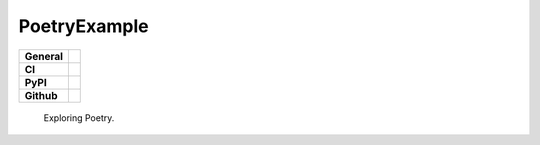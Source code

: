 =============
PoetryExample
=============

+-----------+------------------------------------------------------------------------------------+
|**General**| |maintenance_y| |semver| |license|                                                 |
+-----------+------------------------------------------------------------------------------------+
|**CI**     | |codestyle| |codecov|                                                              |
+-----------+------------------------------------------------------------------------------------+
|**PyPI**   | |pypi_release| |pypi_py_versions| |pypi_status| |pypi_format| |pypi_downloads|     |
+-----------+------------------------------------------------------------------------------------+
|**Github** | |gh_issues| |gh_language| |gh_last_commit| |gh_deployment|                         |
+-----------+------------------------------------------------------------------------------------+


    Exploring Poetry.


.. General

.. |maintenance_n| image:: https://img.shields.io/badge/Maintenance%20Intended-✖-red.svg?style=flat-square
    :target: http://unmaintained.tech/
    :alt: Maintenance - not intended

.. |maintenance_y| image:: https://img.shields.io/badge/Maintenance%20Intended-✔-green.svg?style=flat-square
    :target: http://unmaintained.tech/
    :alt: Maintenance - intended

.. |license| image:: https://img.shields.io/pypi/l/PoetryExample
    :target: https://github.com/hendrikdutoit/PoetryExample/blob/master/LICENSE
    :alt: License

.. |semver| image:: https://img.shields.io/badge/Semantic%20Versioning-2.0.0-brightgreen.svg?style=flat-square
    :target: https://semver.org/
    :alt: Semantic Versioning - 2.0.0

.. |codestyle| image:: https://img.shields.io/badge/code%20style-black-000000.svg
    :target: https://github.com/psf/black
    :alt: Code Style Black


.. CI

.. |pre_commit_ci| image:: https://img.shields.io/github/actions/workflow/status/hendrikdutoit/PoetryExample/pre-commit.yml?label=pre-commit
    :target: https://github.com/hendrikdutoit/PoetryExample/blob/master/.github/workflows/pre-commit.yml
    :alt: Pre-Commit

.. |gha_tests| image:: https://img.shields.io/github/actions/workflow/status/hendrikdutoit/PoetryExample/ci.yml?label=ci
    :target: https://github.com/hendrikdutoit/PoetryExample/blob/master/.github/workflows/ci.yml
    :alt: Test status

.. |gha_docu| image:: https://img.shields.io/readthedocs/sqlalchemyexample
    :target: https://github.com/hendrikdutoit/PoetryExample/blob/master/.github/workflows/check-rst-documentation.yml
    :alt: Read the Docs

.. |codecov| image:: https://img.shields.io/codecov/c/gh/hendrikdutoit/PoetryExample
    :target: https://app.codecov.io/gh/hendrikdutoit/PoetryExample
    :alt: CodeCov


.. PyPI

.. |pypi_release| image:: https://img.shields.io/pypi/v/PoetryExample
    :target: https://pypi.org/project/PoetryExample/
    :alt: PyPI - Package latest release

.. |pypi_py_versions| image:: https://img.shields.io/pypi/pyversions/PoetryExample
    :target: https://pypi.org/project/PoetryExample/
    :alt: PyPI - Supported Python Versions

.. |pypi_format| image:: https://img.shields.io/pypi/wheel/PoetryExample
    :target: https://pypi.org/project/PoetryExample/
    :alt: PyPI - Format

.. |pypi_downloads| image:: https://img.shields.io/pypi/dm/PoetryExample
    :target: https://pypi.org/project/PoetryExample/
    :alt: PyPI - Monthly downloads

.. |pypi_status| image:: https://img.shields.io/pypi/status/PoetryExample
    :target: https://pypi.org/project/PoetryExample/
    :alt: PyPI - Status


.. GitHub

.. |gh_issues| image:: https://img.shields.io/github/issues-raw/hendrikdutoit/PoetryExample
    :target: https://github.com/hendrikdutoit/PoetryExample/issues
    :alt: GitHub - Issue Counter

.. |gh_language| image:: https://img.shields.io/github/languages/top/hendrikdutoit/PoetryExample
    :target: https://github.com/hendrikdutoit/PoetryExample
    :alt: GitHub - Top Language

.. |gh_last_commit| image:: https://img.shields.io/github/last-commit/hendrikdutoit/PoetryExample/master
    :target: https://github.com/hendrikdutoit/PoetryExample/commit/master
    :alt: GitHub - Last Commit

.. |gh_deployment| image:: https://img.shields.io/github/deployments/hendrikdutoit/PoetryExample/pypi
    :target: https://github.com/hendrikdutoit/PoetryExample/deployments/pypi
    :alt: GitHub - PiPy Deployment
